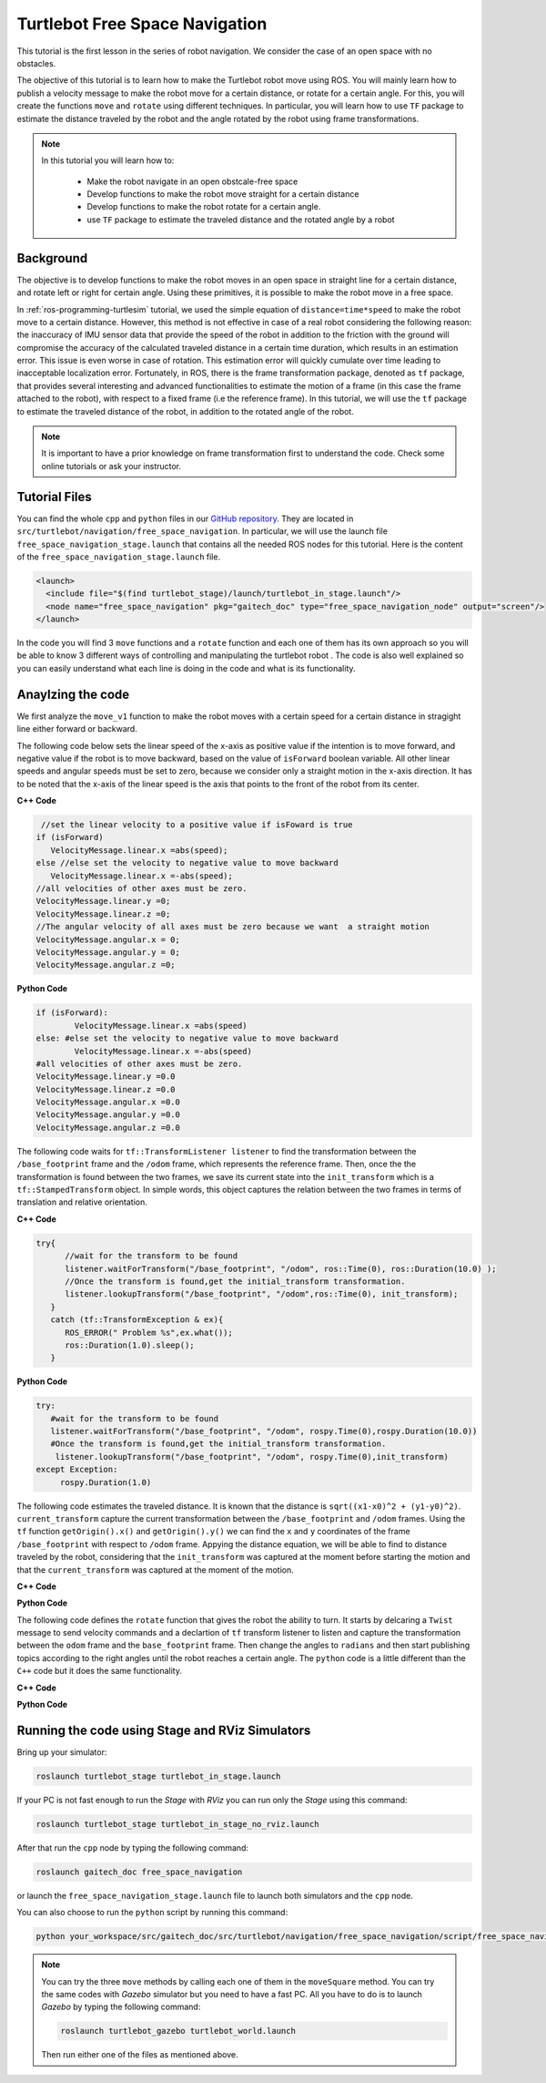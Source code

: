 
.. _free-space-navigation:

===============================
Turtlebot Free Space Navigation
===============================

This tutorial is the first lesson in the series of robot navigation. We consider the case of an open space with no obstacles. 

The objective of this tutorial is to learn how to make the Turtlebot robot move using ROS. You will mainly learn how to publish a velocity message to make the robot move for a certain distance, or rotate for a certain angle. 
For this, you will create the functions ``move`` and ``rotate`` using different techniques. 
In particular, you will learn how to use ``TF`` package to estimate the distance traveled by the robot and the angle rotated by the robot using frame transformations. 

.. NOTE::

   In this tutorial you will learn how to:

      * Make the robot navigate in an open obstcale-free space
      * Develop functions to make the robot move straight for a certain distance
      * Develop functions to make the robot rotate for a certain angle. 
      * use ``TF`` package to estimate the traveled distance and the rotated angle by a robot

Background
==========
The objective is to develop functions to make the robot moves in an open space in straight line for a certain distance, and rotate left or right for certain angle. 
Using these primitives, it is possible to make the robot move in a free space. 

In :ref:`ros-programming-turtlesim` tutorial, we used the simple equation of ``distance=time*speed`` to make the robot move to a certain distance.
However, this method is not effective in case of a real robot considering the following reason: the inaccuracy of IMU sensor data that provide the speed of the robot in addition to the friction with the ground will 
compromise the accuracy of the calculated traveled distance in a certain time duration, which results in an estimation error. This issue is even worse in case of rotation. This estimation error will quickly cumulate over time leading to inacceptable localization error.  
Fortunately, in ROS, there is the frame transformation package, denoted as ``tf`` package, that provides several interesting and advanced functionalities to estimate the motion of a frame (in this case the frame attached to the robot), with respect to a fixed frame (i.e the reference frame). 
In this tutorial, we will use the ``tf`` package to estimate the traveled distance of the robot, in addition to the rotated angle of the robot. 

 
.. NOTE::

   It is important to have a prior knowledge on frame transformation first to understand the code. Check some online tutorials or ask your instructor. 



Tutorial Files
==============

You can find the whole ``cpp`` and ``python`` files in our `GitHub repository <https://github.com/aniskoubaa/gaitech_doc>`_. 
They are located in ``src/turtlebot/navigation/free_space_navigation``. 
In particular, we will use the launch file ``free_space_navigation_stage.launch`` that contains all the needed ROS nodes for this tutorial. 
Here is the content of the ``free_space_navigation_stage.launch`` file.

.. code-block:: bash
  
    <launch>
      <include file="$(find turtlebot_stage)/launch/turtlebot_in_stage.launch"/> 
      <node name="free_space_navigation" pkg="gaitech_doc" type="free_space_navigation_node" output="screen"/>
    </launch>

In the code you will find 3 ``move`` functions and a ``rotate`` function and each one of them has its own approach so you will be able to know 3 different ways of controlling and manipulating the turtlebot robot . 
The code is also well explained so you can easily understand what each line is doing in the code and what is its functionality.	

   
Anaylzing the code
==================
We first analyze the ``move_v1`` function to make the robot moves with a certain speed for a certain distance in stragight line either forward or backward. 

The following code below sets the linear speed of the x-axis as positive value if the intention is to move forward, and negative value if the robot is to move backward, based on the value of ``isForward`` boolean variable. 
All other linear speeds and angular speeds must be set to zero, because we consider only a straight motion in the x-axis direction. 
It has to be noted that the x-axis of the linear speed is the axis that points to the front of the robot from its center. 

**C++ Code**

.. code-block:: c

    //set the linear velocity to a positive value if isFoward is true
   if (isForward)
      VelocityMessage.linear.x =abs(speed);
   else //else set the velocity to negative value to move backward
      VelocityMessage.linear.x =-abs(speed);
   //all velocities of other axes must be zero.
   VelocityMessage.linear.y =0;
   VelocityMessage.linear.z =0;
   //The angular velocity of all axes must be zero because we want  a straight motion
   VelocityMessage.angular.x = 0;
   VelocityMessage.angular.y = 0;
   VelocityMessage.angular.z =0;

**Python Code**

.. code-block:: python

    if (isForward):
            VelocityMessage.linear.x =abs(speed)
    else: #else set the velocity to negative value to move backward
            VelocityMessage.linear.x =-abs(speed)
    #all velocities of other axes must be zero.
    VelocityMessage.linear.y =0.0
    VelocityMessage.linear.z =0.0
    VelocityMessage.angular.x =0.0
    VelocityMessage.angular.y =0.0
    VelocityMessage.angular.z =0.0



The following code waits for ``tf::TransformListener listener`` to find the transformation between the ``/base_footprint`` frame and the ``/odom`` frame, which represents the reference frame.
Then, once the  the transformation is found between the two frames, we save its current state into the ``init_transform`` which is a ``tf::StampedTransform`` object. 
In simple words, this object captures the relation between the two frames in terms of translation and relative orientation.  


**C++ Code**

.. code-block:: c
   
   try{
         //wait for the transform to be found
         listener.waitForTransform("/base_footprint", "/odom", ros::Time(0), ros::Duration(10.0) );
         //Once the transform is found,get the initial_transform transformation.
         listener.lookupTransform("/base_footprint", "/odom",ros::Time(0), init_transform);
      }
      catch (tf::TransformException & ex){
         ROS_ERROR(" Problem %s",ex.what());
         ros::Duration(1.0).sleep();
      }


**Python Code**

.. code-block:: python 

      try:
         #wait for the transform to be found
         listener.waitForTransform("/base_footprint", "/odom", rospy.Time(0),rospy.Duration(10.0))
         #Once the transform is found,get the initial_transform transformation.
          listener.lookupTransform("/base_footprint", "/odom", rospy.Time(0),init_transform)
      except Exception:
           rospy.Duration(1.0)


The following code estimates the traveled distance. 
It is known that the distance is ``sqrt((x1-x0)^2 + (y1-y0)^2)``.
``current_transform`` capture the current transformation between the ``/base_footprint`` and ``/odom`` frames. 
Using the ``tf`` function ``getOrigin().x()`` and ``getOrigin().y()`` we can find the ``x`` and ``y`` coordinates
of the frame ``/base_footprint`` with respect to ``/odom`` frame. 
Appying the distance equation, we will be able to find to distance traveled by the robot, 
considering that the ``init_transform`` was captured at the moment before starting the motion and
that the ``current_transform`` was captured at the moment of the motion. 


**C++ Code**

.. code-block:: c
   :emphasize-lines: 15
   
   do{
       /***************************************
       * STEP1. PUBLISH THE VELOCITY MESSAGE
       ***************************************/
      velocityPublisher.publish(VelocityMessage);
      ros::spinOnce();
      loop_rate.sleep();
      /**************************************************
       * STEP2. ESTIMATE THE DISTANCE MOVED BY THE ROBOT
       *************************************************/
      try{
         //wait for the transform to be found
         listener.waitForTransform("/base_footprint", "/odom", ros::Time(0), ros::Duration(10.0) );
         //Once the transform is found,get the initial_transform transformation.
         listener.lookupTransform("/base_footprint", "/odom",ros::Time(0), current_transform);
      }
      catch (tf::TransformException & ex){
         ROS_ERROR(" Problem %s",ex.what());
         ros::Duration(1.0).sleep();
      }
         
         /*
          * Calculate the distance moved by the robot
          * There are two methods that give the same result
          */
   
         /*
          * Method 1: Calculate the distance between the two transformations
          * Hint:
          *      --> transform.getOrigin().x(): represents the x coordinate of the transformation
          *      --> transform.getOrigin().y(): represents the y coordinate of the transformation
          */
         //calculate the distance moved
         distance_moved = sqrt(pow((current_transform.getOrigin().x()-init_transform.getOrigin().x()), 2) +
               pow((current_transform.getOrigin().y()-init_transform.getOrigin().y()), 2));
   
   
      }while((distance_moved<distance)&&(ros::ok()));


**Python Code**

.. code-block:: python
   :emphasize-lines: 17
  
    while True :
        rospy.loginfo("Turtlebot moves forwards") 
        #/***************************************
        # * STEP1. PUBLISH THE VELOCITY MESSAGE
        # ***************************************/
        self.velocityPublisher.publish(VelocityMessage)
        loop_rate.sleep()
        #/**************************************************
        # * STEP2. ESTIMATE THE DISTANCE MOVED BY THE ROBOT
        # *************************************************/
        try:

            #wait for the transform to be found
            listener.waitForTransform("/base_footprint", "/odom", rospy.Time(0), rospy.Duration(10.0) )
            #Once the transform is found,get the initial_transform transformation.
            #listener.lookupTransform("/base_footprint", "/odom",rospy.Time(0))
            (trans,rot) = listener.lookupTransform('/base_footprint', '/odom', rospy.Time(0))
        except (tf.LookupException, tf.ConnectivityException, tf.ExtrapolationException):
            rospy.Duration(1.0)

        # calculate the distance moved
        end = 0.5 * sqrt(trans[0] ** 2 + trans[1] ** 2)
        distance_moved = distance_moved+abs(abs(float(end)) - abs(float(start)))
        if not (distance_moved<distance):
            break

   

The following code defines the ``rotate`` function that gives the robot the ability to turn. It starts by delcaring a ``Twist`` message to send velocity commands and a declartion of ``tf`` transform listener to listen and capture the transformation between the ``odom`` frame and the ``base_footprint`` frame. Then change the angles to ``radians`` and then start publishing topics according to the right angles until the robot reaches a certain angle. The ``python`` code is a little different than the ``C++`` code but it does the same functionality.


**C++ Code**

.. code-block:: c
   :emphasize-lines: 15

   double rotate(double angular_velocity, double radians,  bool clockwise)
    {

    //delcare a Twist message to send velocity commands
    geometry_msgs::Twist VelocityMessage;
    //declare tf transform listener: this transform listener will be used to listen and capture the transformation between
    // the odom frame (that represent the reference frame) and the base_footprint frame the represent moving frame
    tf::TransformListener TFListener;
    //declare tf transform
    //init_transform: is the transformation before starting the motion
    tf::StampedTransform init_transform;
    //current_transformation: is the transformation while the robot is moving
    tf::StampedTransform current_transform;
    //initial coordinates (for method 3)
    nav_msgs::Odometry initial_turtlebot_odom_pose;

    double angle_turned =0.0;

    //validate angular velocity; ANGULAR_VELOCITY_MINIMUM_THRESHOLD is the minimum allowed
    angular_velocity=((angular_velocity>ANGULAR_VELOCITY_MINIMUM_THRESHOLD)?angular_velocity:ANGULAR_VELOCITY_MINIMUM_THRESHOLD);

    while(radians < 0) radians += 2*M_PI;
    while(radians > 2*M_PI) radians -= 2*M_PI;

    //wait for the listener to get the first message
    TFListener.waitForTransform("base_footprint", "odom", ros::Time(0), ros::Duration(1.0));


    //record the starting transform from the odometry to the base frame
    TFListener.lookupTransform("base_footprint", "odom", ros::Time(0), init_transform);


    //the command will be to turn at 0.75 rad/s
    VelocityMessage.linear.x = VelocityMessage.linear.y = 0.0;
    VelocityMessage.angular.z = angular_velocity;
    if (clockwise) VelocityMessage.angular.z = -VelocityMessage.angular.z;

    //the axis we want to be rotating by
    tf::Vector3 desired_turn_axis(0,0,1);
    if (!clockwise) desired_turn_axis = -desired_turn_axis;

    ros::Rate rate(10.0);
    bool done = false;
    while (!done )
    {
    //send the drive command
    velocityPublisher.publish(VelocityMessage);
    rate.sleep();
    //get the current transform
    try
    {
      TFListener.waitForTransform("base_footprint", "odom", ros::Time(0), ros::Duration(1.0));
      TFListener.lookupTransform("base_footprint", "odom", ros::Time(0), current_transform);
      }
      catch (tf::TransformException ex)
      {
      ROS_ERROR("%s",ex.what());
      break;
    }
    tf::Transform relative_transform = init_transform.inverse() * current_transform;
    tf::Vector3 actual_turn_axis = relative_transform.getRotation().getAxis();
    angle_turned = relative_transform.getRotation().getAngle();

    if (fabs(angle_turned) < 1.0e-2) continue;
    if (actual_turn_axis.dot(desired_turn_axis ) < 0 )
      angle_turned = 2 * M_PI - angle_turned;

    if (!clockwise)
      VelocityMessage.angular.z = (angular_velocity-ANGULAR_VELOCITY_MINIMUM_THRESHOLD) * (fabs(radian2degree(radians-angle_turned)/radian2degree(radians)))+ANGULAR_VELOCITY_MINIMUM_THRESHOLD;
    else
      if (clockwise)
        VelocityMessage.angular.z = (-angular_velocity+ANGULAR_VELOCITY_MINIMUM_THRESHOLD) * (fabs(radian2degree(radians-angle_turned)/radian2degree(radians)))-ANGULAR_VELOCITY_MINIMUM_THRESHOLD;

    if (angle_turned > radians) {
      done = true;
      VelocityMessage.linear.x = VelocityMessage.linear.y = VelocityMessage.angular.z = 0;
      velocityPublisher.publish(VelocityMessage);
    }


    }
    if (done) return angle_turned;
    return angle_turned;
    }

**Python Code**

.. code-block:: python
   :emphasize-lines: 16

    def rotate(self):
        
        rotateMessage = Twist()
        
        rotateMessage.linear.x = 0
        rotateMessage.angular.z = radians(45); #45 deg/s in radians/s
        
        rospy.loginfo("Turtlebot is Turning")
        r = rospy.Rate(5)

        for x in range(0,10):

            self.velocityPublisher.publish(rotateMessage)
            r.sleep()            

Running the code using Stage and RViz Simulators
================================================

Bring up your simulator:

.. code-block:: bash
	
	roslaunch turtlebot_stage turtlebot_in_stage.launch

If your PC is not fast enough to run the `Stage` with `RViz` you can run only the `Stage` using this command:

.. code-block:: bash
	
	roslaunch turtlebot_stage turtlebot_in_stage_no_rviz.launch

After that run the ``cpp`` node by typing the following command:

.. code-block:: bash
	
	roslaunch gaitech_doc free_space_navigation

or launch the ``free_space_navigation_stage.launch`` file to launch both simulators and the ``cpp`` node.

.. image:: images/stage-square-move-cpp.png
	:align: center


You can also choose to run the ``python`` script by running this command:

.. code-block:: bash
	
	python your_workspace/src/gaitech_doc/src/turtlebot/navigation/free_space_navigation/script/free_space_navigation.py

.. image:: images/stage-square-move-python.png
	:align: center

.. NOTE::
	
	You can try the three ``move`` methods by calling each one of them in the ``moveSquare`` method.
	You can try the same codes with `Gazebo` simulator but you need to have a fast PC. All you have to do is to launch `Gazebo` by typing the following command:
	
	.. code-block:: bash
	
		roslaunch turtlebot_gazebo turtlebot_world.launch

	Then run either one of the files as mentioned above. 	



.. youtube:: SHPCyqFDr1Q
